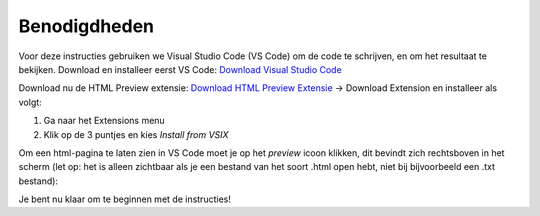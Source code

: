 Benodigdheden
=============

Voor deze instructies gebruiken we Visual Studio Code (VS Code) om de code te
schrijven, en om het resultaat te bekijken. Download en installeer eerst
VS Code:
`Download Visual Studio Code <https://code.visualstudio.com/download>`_

Download nu de HTML Preview extensie:
`Download HTML Preview Extensie <https://marketplace.visualstudio.com/items?itemName=tht13.html-preview-vscode>`_
-> Download Extension en installeer als volgt:

.. image:: imgs/vscode_extensions.png
   :height: 250px

1. Ga naar het Extensions menu
2. Klik op de 3 puntjes en kies `Install from VSIX`

Om een html-pagina te laten zien in VS Code moet je op het `preview` icoon
klikken, dit bevindt zich rechtsboven in het scherm (let op: het is alleen
zichtbaar als je een bestand van het soort .html open hebt, niet bij
bijvoorbeeld een .txt bestand):

.. image:: imgs/vscode_preview.png
   :height: 50px

Je bent nu klaar om te beginnen met de instructies!
